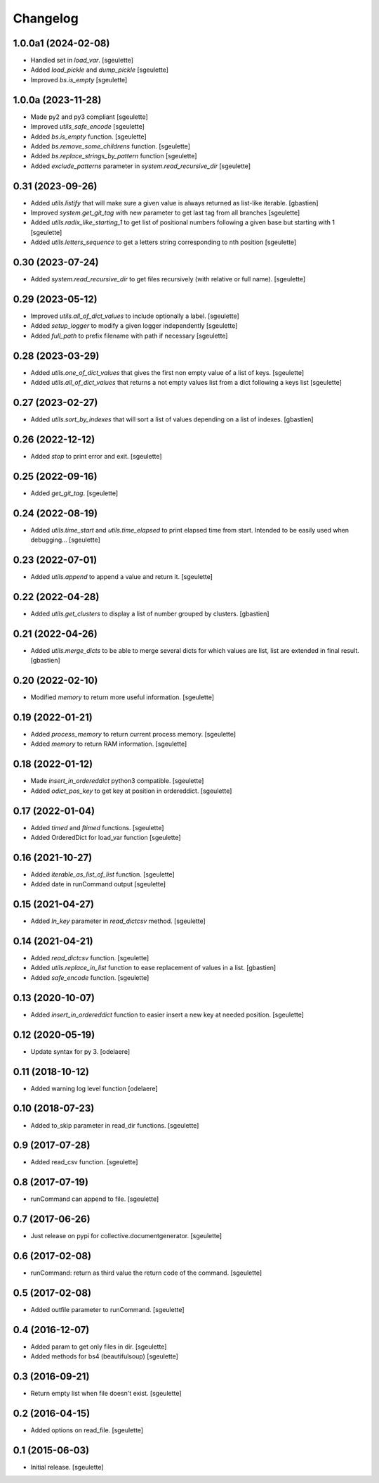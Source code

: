Changelog
=========

1.0.0a1 (2024-02-08)
--------------------

- Handled set in `load_var`.
  [sgeulette]
- Added `load_pickle` and `dump_pickle`
  [sgeulette]
- Improved `bs.is_empty`
  [sgeulette]

1.0.0a (2023-11-28)
-------------------

- Made py2 and py3 compliant
  [sgeulette]
- Improved `utils_safe_encode`
  [sgeulette]
- Added `bs.is_empty` function.
  [sgeulette]
- Added `bs.remove_some_childrens` function.
  [sgeulette]
- Added `bs.replace_strings_by_pattern` function
  [sgeulette]
- Added `exclude_patterns` parameter in `system.read_recursive_dir`
  [sgeulette]

0.31 (2023-09-26)
-----------------

- Added `utils.listify` that will make sure a given value
  is always returned as list-like iterable.
  [gbastien]
- Improved `system.get_git_tag` with new parameter to get last tag from all branches
  [sgeulette]
- Added `utils.radix_like_starting_1` to get list of positional numbers following a given base but starting with 1
  [sgeulette]
- Added `utils.letters_sequence` to get a letters string corresponding to nth position
  [sgeulette]

0.30 (2023-07-24)
-----------------

- Added `system.read_recursive_dir` to get files recursively (with relative or full name).
  [sgeulette]

0.29 (2023-05-12)
-----------------

- Improved `utils.all_of_dict_values` to include optionally a label.
  [sgeulette]
- Added `setup_logger` to modify a given logger independently
  [sgeulette]
- Added `full_path` to prefix filename with path if necessary
  [sgeulette]

0.28 (2023-03-29)
-----------------

- Added `utils.one_of_dict_values` that gives the first non empty value of a list of keys.
  [sgeulette]
- Added `utils.all_of_dict_values` that returns a not empty values list from a dict following a keys list
  [sgeulette]

0.27 (2023-02-27)
-----------------

- Added `utils.sort_by_indexes` that will sort a list of values
  depending on a list of indexes.
  [gbastien]

0.26 (2022-12-12)
-----------------

- Added `stop` to print error and exit.
  [sgeulette]

0.25 (2022-09-16)
-----------------

- Added `get_git_tag`.
  [sgeulette]

0.24 (2022-08-19)
-----------------

- Added `utils.time_start` and `utils.time_elapsed` to print elapsed time from start.
  Intended to be easily used when debugging...
  [sgeulette]

0.23 (2022-07-01)
-----------------

- Added `utils.append` to append a value and return it.
  [sgeulette]

0.22 (2022-04-28)
-----------------

- Added `utils.get_clusters` to display a list of number grouped by clusters.
  [gbastien]

0.21 (2022-04-26)
-----------------

- Added `utils.merge_dicts` to be able to merge several dicts for which values
  are list, list are extended in final result.
  [gbastien]

0.20 (2022-02-10)
-----------------

- Modified `memory` to return more useful information.
  [sgeulette]

0.19 (2022-01-21)
-----------------

- Added `process_memory` to return current process memory.
  [sgeulette]
- Added `memory` to return RAM information.
  [sgeulette]

0.18 (2022-01-12)
-----------------

- Made `insert_in_ordereddict` python3 compatible.
  [sgeulette]
- Added `odict_pos_key` to get key at position in ordereddict.
  [sgeulette]

0.17 (2022-01-04)
-----------------

- Added `timed` and `ftimed` functions.
  [sgeulette]
- Added OrderedDict for load_var function
  [sgeulette]

0.16 (2021-10-27)
-----------------

- Added `iterable_as_list_of_list` function.
  [sgeulette]
- Added date in runCommand output
  [sgeulette]

0.15 (2021-04-27)
-----------------

- Added `ln_key` parameter in `read_dictcsv` method.
  [sgeulette]

0.14 (2021-04-21)
-----------------

- Added `read_dictcsv` function.
  [sgeulette]
- Added `utils.replace_in_list` function to ease replacement of values in a list.
  [gbastien]
- Added `safe_encode` function.
  [sgeulette]

0.13 (2020-10-07)
-----------------

- Added `insert_in_ordereddict` function to easier insert a new key at needed position.
  [sgeulette]

0.12 (2020-05-19)
-----------------

- Update syntax for py 3.
  [odelaere]

0.11 (2018-10-12)
-----------------

- Added warning log level function
  [odelaere]

0.10 (2018-07-23)
-----------------

- Added to_skip parameter in read_dir functions.
  [sgeulette]

0.9 (2017-07-28)
----------------

- Added read_csv function.
  [sgeulette]

0.8 (2017-07-19)
----------------

- runCommand can append to file.
  [sgeulette]

0.7 (2017-06-26)
----------------

- Just release on pypi for collective.documentgenerator.
  [sgeulette]

0.6 (2017-02-08)
----------------

- runCommand: return as third value the return code of the command.
  [sgeulette]

0.5 (2017-02-08)
----------------

- Added outfile parameter to runCommand.
  [sgeulette]

0.4 (2016-12-07)
----------------

- Added param to get only files in dir.
  [sgeulette]
- Added methods for bs4 (beautifulsoup)
  [sgeulette]

0.3 (2016-09-21)
----------------

- Return empty list when file doesn't exist.
  [sgeulette]

0.2 (2016-04-15)
----------------

- Added options on read_file.
  [sgeulette]

0.1 (2015-06-03)
----------------

- Initial release.
  [sgeulette]
